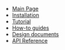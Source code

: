 #+BEGIN_nav
- [[file:index.org][Main Page]]
- [[file:install.org][Installation]]
- [[file:tutorial.org][Tutorial]]
- [[file:howtos.org][How-to guides]]
- [[file:whytos.org][Design documents]]
- [[file:api.org][API Reference]]
#+END_nav
